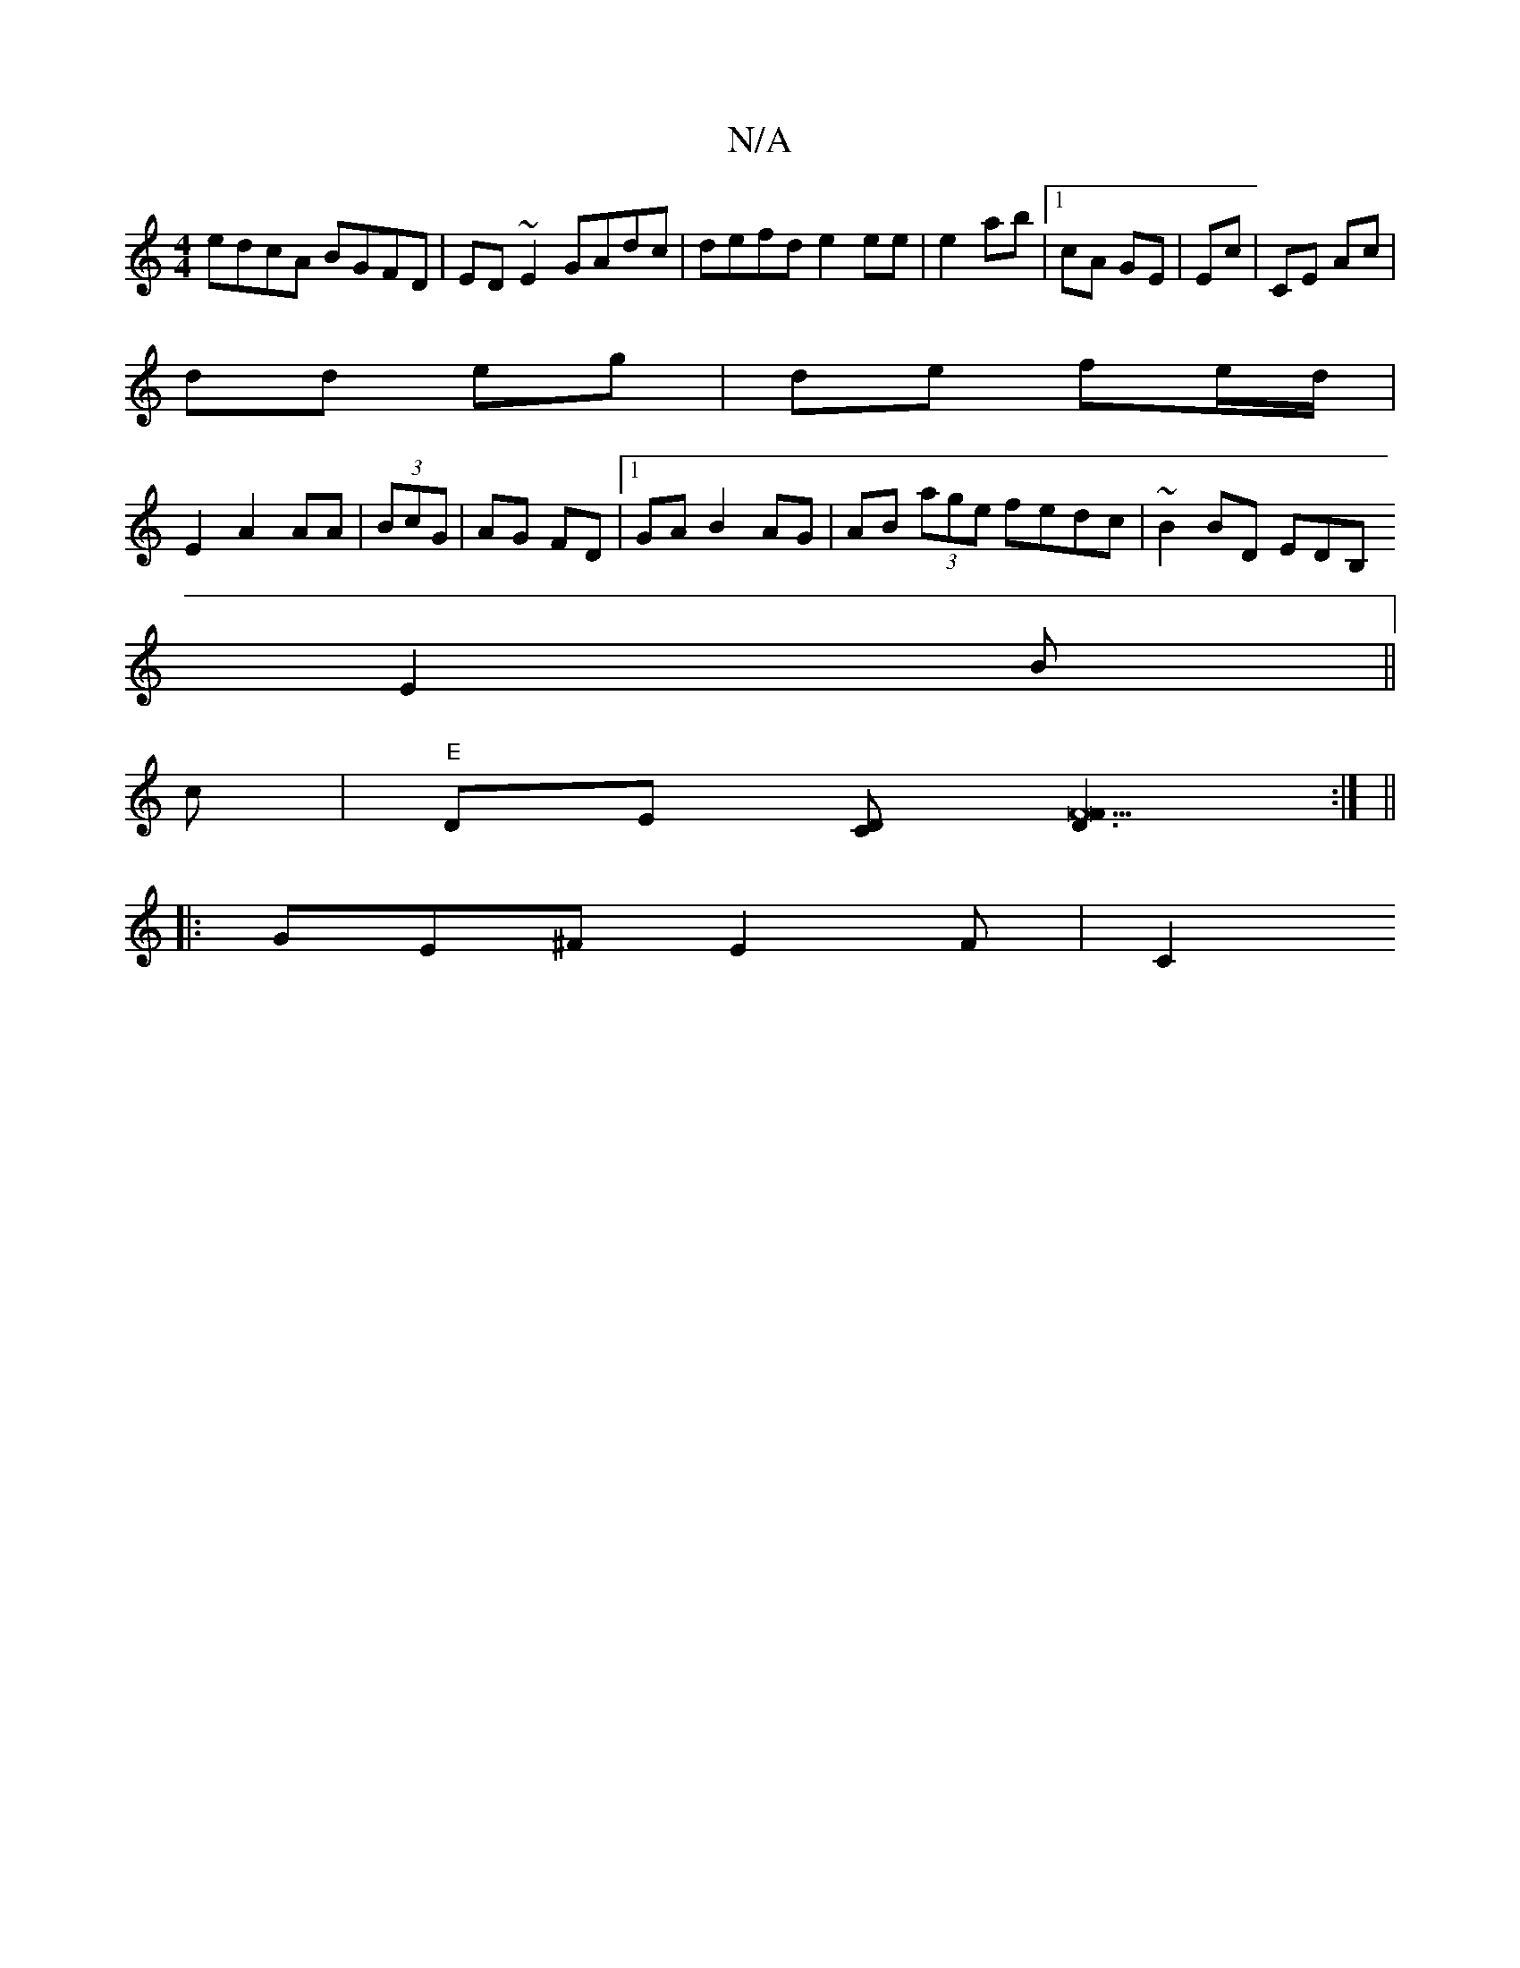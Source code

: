 X:1
T:N/A
M:4/4
R:N/A
K:Cmajor
 edcA BGFD|ED ~E2 GAdc|defd e2 ee|e2 ab|1 cA GE |Ec |CE Ac |
dd eg | de fe/d/ |
E2 A2 AA | (3BcG | AG FD |1 GA B2 AG| AB (3age fedc|~B2BD EDB,
E2B ||
c- |"E"DE [CD] [D3F22F2]:| ,8 ||
|: GE^F E2 F | C2